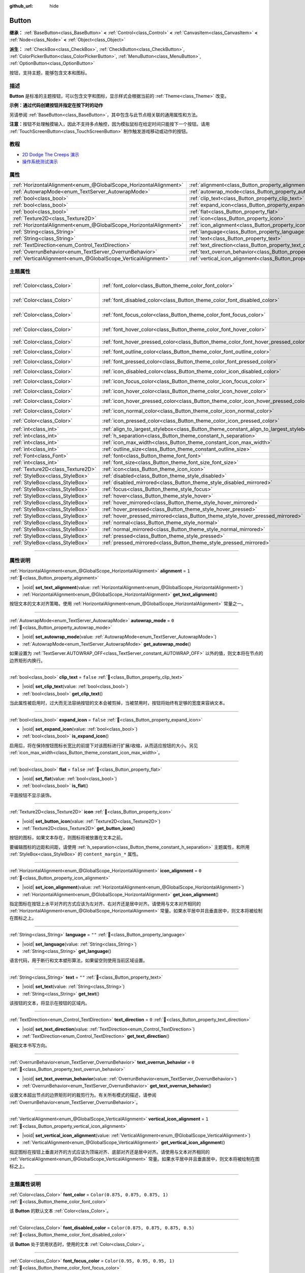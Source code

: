 :github_url: hide

.. DO NOT EDIT THIS FILE!!!
.. Generated automatically from Godot engine sources.
.. Generator: https://github.com/godotengine/godot/tree/4.3/doc/tools/make_rst.py.
.. XML source: https://github.com/godotengine/godot/tree/4.3/doc/classes/Button.xml.

.. _class_Button:

Button
======

**继承：** :ref:`BaseButton<class_BaseButton>` **<** :ref:`Control<class_Control>` **<** :ref:`CanvasItem<class_CanvasItem>` **<** :ref:`Node<class_Node>` **<** :ref:`Object<class_Object>`

**派生：** :ref:`CheckBox<class_CheckBox>`, :ref:`CheckButton<class_CheckButton>`, :ref:`ColorPickerButton<class_ColorPickerButton>`, :ref:`MenuButton<class_MenuButton>`, :ref:`OptionButton<class_OptionButton>`

按钮，支持主题，能够包含文本和图标。

.. rst-class:: classref-introduction-group

描述
----

**Button** 是标准的主题按钮，可以包含文字和图标，显示样式会根据当前的 :ref:`Theme<class_Theme>` 改变。

\ **示例：通过代码创建按钮并指定在按下时的动作**\ 


.. tabs::

 .. code-tab:: gdscript

    func _ready():
        var button = Button.new()
        button.text = "Click me"
        button.pressed.connect(self._button_pressed)
        add_child(button)
    
    func _button_pressed():
        print("Hello world!")

 .. code-tab:: csharp

    public override void _Ready()
    {
        var button = new Button();
        button.Text = "Click me";
        button.Pressed += ButtonPressed;
        AddChild(button);
    }
    
    private void ButtonPressed()
    {
        GD.Print("Hello world!");
    }



另请参阅 :ref:`BaseButton<class_BaseButton>`\ ，其中包含与此节点相关联的通用属性和方法。

\ **注意：**\ 按钮不处理触摸输入，因此不支持多点触控，因为模拟鼠标在给定时间只能按下一个按钮。请用 :ref:`TouchScreenButton<class_TouchScreenButton>` 制作触发游戏移动或动作的按钮。

.. rst-class:: classref-introduction-group

教程
----

- `2D Dodge The Creeps 演示 <https://godotengine.org/asset-library/asset/2712>`__

- `操作系统测试演示 <https://godotengine.org/asset-library/asset/2789>`__

.. rst-class:: classref-reftable-group

属性
----

.. table::
   :widths: auto

   +-------------------------------------------------------------------+-------------------------------------------------------------------------------+-----------+
   | :ref:`HorizontalAlignment<enum_@GlobalScope_HorizontalAlignment>` | :ref:`alignment<class_Button_property_alignment>`                             | ``1``     |
   +-------------------------------------------------------------------+-------------------------------------------------------------------------------+-----------+
   | :ref:`AutowrapMode<enum_TextServer_AutowrapMode>`                 | :ref:`autowrap_mode<class_Button_property_autowrap_mode>`                     | ``0``     |
   +-------------------------------------------------------------------+-------------------------------------------------------------------------------+-----------+
   | :ref:`bool<class_bool>`                                           | :ref:`clip_text<class_Button_property_clip_text>`                             | ``false`` |
   +-------------------------------------------------------------------+-------------------------------------------------------------------------------+-----------+
   | :ref:`bool<class_bool>`                                           | :ref:`expand_icon<class_Button_property_expand_icon>`                         | ``false`` |
   +-------------------------------------------------------------------+-------------------------------------------------------------------------------+-----------+
   | :ref:`bool<class_bool>`                                           | :ref:`flat<class_Button_property_flat>`                                       | ``false`` |
   +-------------------------------------------------------------------+-------------------------------------------------------------------------------+-----------+
   | :ref:`Texture2D<class_Texture2D>`                                 | :ref:`icon<class_Button_property_icon>`                                       |           |
   +-------------------------------------------------------------------+-------------------------------------------------------------------------------+-----------+
   | :ref:`HorizontalAlignment<enum_@GlobalScope_HorizontalAlignment>` | :ref:`icon_alignment<class_Button_property_icon_alignment>`                   | ``0``     |
   +-------------------------------------------------------------------+-------------------------------------------------------------------------------+-----------+
   | :ref:`String<class_String>`                                       | :ref:`language<class_Button_property_language>`                               | ``""``    |
   +-------------------------------------------------------------------+-------------------------------------------------------------------------------+-----------+
   | :ref:`String<class_String>`                                       | :ref:`text<class_Button_property_text>`                                       | ``""``    |
   +-------------------------------------------------------------------+-------------------------------------------------------------------------------+-----------+
   | :ref:`TextDirection<enum_Control_TextDirection>`                  | :ref:`text_direction<class_Button_property_text_direction>`                   | ``0``     |
   +-------------------------------------------------------------------+-------------------------------------------------------------------------------+-----------+
   | :ref:`OverrunBehavior<enum_TextServer_OverrunBehavior>`           | :ref:`text_overrun_behavior<class_Button_property_text_overrun_behavior>`     | ``0``     |
   +-------------------------------------------------------------------+-------------------------------------------------------------------------------+-----------+
   | :ref:`VerticalAlignment<enum_@GlobalScope_VerticalAlignment>`     | :ref:`vertical_icon_alignment<class_Button_property_vertical_icon_alignment>` | ``1``     |
   +-------------------------------------------------------------------+-------------------------------------------------------------------------------+-----------+

.. rst-class:: classref-reftable-group

主题属性
--------

.. table::
   :widths: auto

   +-----------------------------------+-----------------------------------------------------------------------------------------+-------------------------------------+
   | :ref:`Color<class_Color>`         | :ref:`font_color<class_Button_theme_color_font_color>`                                  | ``Color(0.875, 0.875, 0.875, 1)``   |
   +-----------------------------------+-----------------------------------------------------------------------------------------+-------------------------------------+
   | :ref:`Color<class_Color>`         | :ref:`font_disabled_color<class_Button_theme_color_font_disabled_color>`                | ``Color(0.875, 0.875, 0.875, 0.5)`` |
   +-----------------------------------+-----------------------------------------------------------------------------------------+-------------------------------------+
   | :ref:`Color<class_Color>`         | :ref:`font_focus_color<class_Button_theme_color_font_focus_color>`                      | ``Color(0.95, 0.95, 0.95, 1)``      |
   +-----------------------------------+-----------------------------------------------------------------------------------------+-------------------------------------+
   | :ref:`Color<class_Color>`         | :ref:`font_hover_color<class_Button_theme_color_font_hover_color>`                      | ``Color(0.95, 0.95, 0.95, 1)``      |
   +-----------------------------------+-----------------------------------------------------------------------------------------+-------------------------------------+
   | :ref:`Color<class_Color>`         | :ref:`font_hover_pressed_color<class_Button_theme_color_font_hover_pressed_color>`      | ``Color(1, 1, 1, 1)``               |
   +-----------------------------------+-----------------------------------------------------------------------------------------+-------------------------------------+
   | :ref:`Color<class_Color>`         | :ref:`font_outline_color<class_Button_theme_color_font_outline_color>`                  | ``Color(0, 0, 0, 1)``               |
   +-----------------------------------+-----------------------------------------------------------------------------------------+-------------------------------------+
   | :ref:`Color<class_Color>`         | :ref:`font_pressed_color<class_Button_theme_color_font_pressed_color>`                  | ``Color(1, 1, 1, 1)``               |
   +-----------------------------------+-----------------------------------------------------------------------------------------+-------------------------------------+
   | :ref:`Color<class_Color>`         | :ref:`icon_disabled_color<class_Button_theme_color_icon_disabled_color>`                | ``Color(1, 1, 1, 0.4)``             |
   +-----------------------------------+-----------------------------------------------------------------------------------------+-------------------------------------+
   | :ref:`Color<class_Color>`         | :ref:`icon_focus_color<class_Button_theme_color_icon_focus_color>`                      | ``Color(1, 1, 1, 1)``               |
   +-----------------------------------+-----------------------------------------------------------------------------------------+-------------------------------------+
   | :ref:`Color<class_Color>`         | :ref:`icon_hover_color<class_Button_theme_color_icon_hover_color>`                      | ``Color(1, 1, 1, 1)``               |
   +-----------------------------------+-----------------------------------------------------------------------------------------+-------------------------------------+
   | :ref:`Color<class_Color>`         | :ref:`icon_hover_pressed_color<class_Button_theme_color_icon_hover_pressed_color>`      | ``Color(1, 1, 1, 1)``               |
   +-----------------------------------+-----------------------------------------------------------------------------------------+-------------------------------------+
   | :ref:`Color<class_Color>`         | :ref:`icon_normal_color<class_Button_theme_color_icon_normal_color>`                    | ``Color(1, 1, 1, 1)``               |
   +-----------------------------------+-----------------------------------------------------------------------------------------+-------------------------------------+
   | :ref:`Color<class_Color>`         | :ref:`icon_pressed_color<class_Button_theme_color_icon_pressed_color>`                  | ``Color(1, 1, 1, 1)``               |
   +-----------------------------------+-----------------------------------------------------------------------------------------+-------------------------------------+
   | :ref:`int<class_int>`             | :ref:`align_to_largest_stylebox<class_Button_theme_constant_align_to_largest_stylebox>` | ``0``                               |
   +-----------------------------------+-----------------------------------------------------------------------------------------+-------------------------------------+
   | :ref:`int<class_int>`             | :ref:`h_separation<class_Button_theme_constant_h_separation>`                           | ``4``                               |
   +-----------------------------------+-----------------------------------------------------------------------------------------+-------------------------------------+
   | :ref:`int<class_int>`             | :ref:`icon_max_width<class_Button_theme_constant_icon_max_width>`                       | ``0``                               |
   +-----------------------------------+-----------------------------------------------------------------------------------------+-------------------------------------+
   | :ref:`int<class_int>`             | :ref:`outline_size<class_Button_theme_constant_outline_size>`                           | ``0``                               |
   +-----------------------------------+-----------------------------------------------------------------------------------------+-------------------------------------+
   | :ref:`Font<class_Font>`           | :ref:`font<class_Button_theme_font_font>`                                               |                                     |
   +-----------------------------------+-----------------------------------------------------------------------------------------+-------------------------------------+
   | :ref:`int<class_int>`             | :ref:`font_size<class_Button_theme_font_size_font_size>`                                |                                     |
   +-----------------------------------+-----------------------------------------------------------------------------------------+-------------------------------------+
   | :ref:`Texture2D<class_Texture2D>` | :ref:`icon<class_Button_theme_icon_icon>`                                               |                                     |
   +-----------------------------------+-----------------------------------------------------------------------------------------+-------------------------------------+
   | :ref:`StyleBox<class_StyleBox>`   | :ref:`disabled<class_Button_theme_style_disabled>`                                      |                                     |
   +-----------------------------------+-----------------------------------------------------------------------------------------+-------------------------------------+
   | :ref:`StyleBox<class_StyleBox>`   | :ref:`disabled_mirrored<class_Button_theme_style_disabled_mirrored>`                    |                                     |
   +-----------------------------------+-----------------------------------------------------------------------------------------+-------------------------------------+
   | :ref:`StyleBox<class_StyleBox>`   | :ref:`focus<class_Button_theme_style_focus>`                                            |                                     |
   +-----------------------------------+-----------------------------------------------------------------------------------------+-------------------------------------+
   | :ref:`StyleBox<class_StyleBox>`   | :ref:`hover<class_Button_theme_style_hover>`                                            |                                     |
   +-----------------------------------+-----------------------------------------------------------------------------------------+-------------------------------------+
   | :ref:`StyleBox<class_StyleBox>`   | :ref:`hover_mirrored<class_Button_theme_style_hover_mirrored>`                          |                                     |
   +-----------------------------------+-----------------------------------------------------------------------------------------+-------------------------------------+
   | :ref:`StyleBox<class_StyleBox>`   | :ref:`hover_pressed<class_Button_theme_style_hover_pressed>`                            |                                     |
   +-----------------------------------+-----------------------------------------------------------------------------------------+-------------------------------------+
   | :ref:`StyleBox<class_StyleBox>`   | :ref:`hover_pressed_mirrored<class_Button_theme_style_hover_pressed_mirrored>`          |                                     |
   +-----------------------------------+-----------------------------------------------------------------------------------------+-------------------------------------+
   | :ref:`StyleBox<class_StyleBox>`   | :ref:`normal<class_Button_theme_style_normal>`                                          |                                     |
   +-----------------------------------+-----------------------------------------------------------------------------------------+-------------------------------------+
   | :ref:`StyleBox<class_StyleBox>`   | :ref:`normal_mirrored<class_Button_theme_style_normal_mirrored>`                        |                                     |
   +-----------------------------------+-----------------------------------------------------------------------------------------+-------------------------------------+
   | :ref:`StyleBox<class_StyleBox>`   | :ref:`pressed<class_Button_theme_style_pressed>`                                        |                                     |
   +-----------------------------------+-----------------------------------------------------------------------------------------+-------------------------------------+
   | :ref:`StyleBox<class_StyleBox>`   | :ref:`pressed_mirrored<class_Button_theme_style_pressed_mirrored>`                      |                                     |
   +-----------------------------------+-----------------------------------------------------------------------------------------+-------------------------------------+

.. rst-class:: classref-section-separator

----

.. rst-class:: classref-descriptions-group

属性说明
--------

.. _class_Button_property_alignment:

.. rst-class:: classref-property

:ref:`HorizontalAlignment<enum_@GlobalScope_HorizontalAlignment>` **alignment** = ``1`` :ref:`🔗<class_Button_property_alignment>`

.. rst-class:: classref-property-setget

- |void| **set_text_alignment**\ (\ value\: :ref:`HorizontalAlignment<enum_@GlobalScope_HorizontalAlignment>`\ )
- :ref:`HorizontalAlignment<enum_@GlobalScope_HorizontalAlignment>` **get_text_alignment**\ (\ )

按钮文本的文本对齐策略，使用 :ref:`HorizontalAlignment<enum_@GlobalScope_HorizontalAlignment>` 常量之一。

.. rst-class:: classref-item-separator

----

.. _class_Button_property_autowrap_mode:

.. rst-class:: classref-property

:ref:`AutowrapMode<enum_TextServer_AutowrapMode>` **autowrap_mode** = ``0`` :ref:`🔗<class_Button_property_autowrap_mode>`

.. rst-class:: classref-property-setget

- |void| **set_autowrap_mode**\ (\ value\: :ref:`AutowrapMode<enum_TextServer_AutowrapMode>`\ )
- :ref:`AutowrapMode<enum_TextServer_AutowrapMode>` **get_autowrap_mode**\ (\ )

如果设置为 :ref:`TextServer.AUTOWRAP_OFF<class_TextServer_constant_AUTOWRAP_OFF>` 以外的值，则文本将在节点的边界矩形内换行。

.. rst-class:: classref-item-separator

----

.. _class_Button_property_clip_text:

.. rst-class:: classref-property

:ref:`bool<class_bool>` **clip_text** = ``false`` :ref:`🔗<class_Button_property_clip_text>`

.. rst-class:: classref-property-setget

- |void| **set_clip_text**\ (\ value\: :ref:`bool<class_bool>`\ )
- :ref:`bool<class_bool>` **get_clip_text**\ (\ )

当此属性被启用时，过大而无法容纳按钮的文本会被剪掉，当被禁用时，按钮将始终有足够的宽度来容纳文本。

.. rst-class:: classref-item-separator

----

.. _class_Button_property_expand_icon:

.. rst-class:: classref-property

:ref:`bool<class_bool>` **expand_icon** = ``false`` :ref:`🔗<class_Button_property_expand_icon>`

.. rst-class:: classref-property-setget

- |void| **set_expand_icon**\ (\ value\: :ref:`bool<class_bool>`\ )
- :ref:`bool<class_bool>` **is_expand_icon**\ (\ )

启用后，将在保持按钮图标长宽比的前提下对该图标进行扩展/收缩，从而适应按钮的大小。另见 :ref:`icon_max_width<class_Button_theme_constant_icon_max_width>`\ 。

.. rst-class:: classref-item-separator

----

.. _class_Button_property_flat:

.. rst-class:: classref-property

:ref:`bool<class_bool>` **flat** = ``false`` :ref:`🔗<class_Button_property_flat>`

.. rst-class:: classref-property-setget

- |void| **set_flat**\ (\ value\: :ref:`bool<class_bool>`\ )
- :ref:`bool<class_bool>` **is_flat**\ (\ )

平面按钮不显示装饰。

.. rst-class:: classref-item-separator

----

.. _class_Button_property_icon:

.. rst-class:: classref-property

:ref:`Texture2D<class_Texture2D>` **icon** :ref:`🔗<class_Button_property_icon>`

.. rst-class:: classref-property-setget

- |void| **set_button_icon**\ (\ value\: :ref:`Texture2D<class_Texture2D>`\ )
- :ref:`Texture2D<class_Texture2D>` **get_button_icon**\ (\ )

按钮的图标，如果文本存在，则图标将被放置在文本之前。

要编辑图标的边距和间距，请使用 :ref:`h_separation<class_Button_theme_constant_h_separation>` 主题属性，和所用 :ref:`StyleBox<class_StyleBox>` 的 ``content_margin_*`` 属性。

.. rst-class:: classref-item-separator

----

.. _class_Button_property_icon_alignment:

.. rst-class:: classref-property

:ref:`HorizontalAlignment<enum_@GlobalScope_HorizontalAlignment>` **icon_alignment** = ``0`` :ref:`🔗<class_Button_property_icon_alignment>`

.. rst-class:: classref-property-setget

- |void| **set_icon_alignment**\ (\ value\: :ref:`HorizontalAlignment<enum_@GlobalScope_HorizontalAlignment>`\ )
- :ref:`HorizontalAlignment<enum_@GlobalScope_HorizontalAlignment>` **get_icon_alignment**\ (\ )

指定图标在按钮上水平对齐的方式应该为左对齐、右对齐还是居中对齐。请使用与文本对齐相同的 :ref:`HorizontalAlignment<enum_@GlobalScope_HorizontalAlignment>` 常量。如果水平居中并且垂直居中，则文本将被绘制在图标之上。

.. rst-class:: classref-item-separator

----

.. _class_Button_property_language:

.. rst-class:: classref-property

:ref:`String<class_String>` **language** = ``""`` :ref:`🔗<class_Button_property_language>`

.. rst-class:: classref-property-setget

- |void| **set_language**\ (\ value\: :ref:`String<class_String>`\ )
- :ref:`String<class_String>` **get_language**\ (\ )

语言代码，用于断行和文本塑形算法，如果留空则使用当前区域设置。

.. rst-class:: classref-item-separator

----

.. _class_Button_property_text:

.. rst-class:: classref-property

:ref:`String<class_String>` **text** = ``""`` :ref:`🔗<class_Button_property_text>`

.. rst-class:: classref-property-setget

- |void| **set_text**\ (\ value\: :ref:`String<class_String>`\ )
- :ref:`String<class_String>` **get_text**\ (\ )

该按钮的文本，将显示在按钮的区域内。

.. rst-class:: classref-item-separator

----

.. _class_Button_property_text_direction:

.. rst-class:: classref-property

:ref:`TextDirection<enum_Control_TextDirection>` **text_direction** = ``0`` :ref:`🔗<class_Button_property_text_direction>`

.. rst-class:: classref-property-setget

- |void| **set_text_direction**\ (\ value\: :ref:`TextDirection<enum_Control_TextDirection>`\ )
- :ref:`TextDirection<enum_Control_TextDirection>` **get_text_direction**\ (\ )

基础文本书写方向。

.. rst-class:: classref-item-separator

----

.. _class_Button_property_text_overrun_behavior:

.. rst-class:: classref-property

:ref:`OverrunBehavior<enum_TextServer_OverrunBehavior>` **text_overrun_behavior** = ``0`` :ref:`🔗<class_Button_property_text_overrun_behavior>`

.. rst-class:: classref-property-setget

- |void| **set_text_overrun_behavior**\ (\ value\: :ref:`OverrunBehavior<enum_TextServer_OverrunBehavior>`\ )
- :ref:`OverrunBehavior<enum_TextServer_OverrunBehavior>` **get_text_overrun_behavior**\ (\ )

设置文本超出节点的边界矩形时的裁剪行为。有关所有模式的描述，请参阅 :ref:`OverrunBehavior<enum_TextServer_OverrunBehavior>`\ 。

.. rst-class:: classref-item-separator

----

.. _class_Button_property_vertical_icon_alignment:

.. rst-class:: classref-property

:ref:`VerticalAlignment<enum_@GlobalScope_VerticalAlignment>` **vertical_icon_alignment** = ``1`` :ref:`🔗<class_Button_property_vertical_icon_alignment>`

.. rst-class:: classref-property-setget

- |void| **set_vertical_icon_alignment**\ (\ value\: :ref:`VerticalAlignment<enum_@GlobalScope_VerticalAlignment>`\ )
- :ref:`VerticalAlignment<enum_@GlobalScope_VerticalAlignment>` **get_vertical_icon_alignment**\ (\ )

指定图标在按钮上垂直对齐的方式应该为顶端对齐、底部对齐还是居中对齐。请使用与文本对齐相同的 :ref:`VerticalAlignment<enum_@GlobalScope_VerticalAlignment>` 常量。如果水平居中并且垂直居中，则文本将被绘制在图标之上。

.. rst-class:: classref-section-separator

----

.. rst-class:: classref-descriptions-group

主题属性说明
------------

.. _class_Button_theme_color_font_color:

.. rst-class:: classref-themeproperty

:ref:`Color<class_Color>` **font_color** = ``Color(0.875, 0.875, 0.875, 1)`` :ref:`🔗<class_Button_theme_color_font_color>`

该 **Button** 的默认文本 :ref:`Color<class_Color>`\ 。

.. rst-class:: classref-item-separator

----

.. _class_Button_theme_color_font_disabled_color:

.. rst-class:: classref-themeproperty

:ref:`Color<class_Color>` **font_disabled_color** = ``Color(0.875, 0.875, 0.875, 0.5)`` :ref:`🔗<class_Button_theme_color_font_disabled_color>`

该 **Button** 处于禁用状态时，使用的文本 :ref:`Color<class_Color>`\ 。

.. rst-class:: classref-item-separator

----

.. _class_Button_theme_color_font_focus_color:

.. rst-class:: classref-themeproperty

:ref:`Color<class_Color>` **font_focus_color** = ``Color(0.95, 0.95, 0.95, 1)`` :ref:`🔗<class_Button_theme_color_font_focus_color>`

该 **Button** 处于聚焦状态时，使用的文本 :ref:`Color<class_Color>`\ 。只替换该按钮的正常文本颜色。禁用、悬停、按下状态优先于这个颜色。

.. rst-class:: classref-item-separator

----

.. _class_Button_theme_color_font_hover_color:

.. rst-class:: classref-themeproperty

:ref:`Color<class_Color>` **font_hover_color** = ``Color(0.95, 0.95, 0.95, 1)`` :ref:`🔗<class_Button_theme_color_font_hover_color>`

该 **Button** 处于悬停状态时，使用的文本 :ref:`Color<class_Color>`\ 。

.. rst-class:: classref-item-separator

----

.. _class_Button_theme_color_font_hover_pressed_color:

.. rst-class:: classref-themeproperty

:ref:`Color<class_Color>` **font_hover_pressed_color** = ``Color(1, 1, 1, 1)`` :ref:`🔗<class_Button_theme_color_font_hover_pressed_color>`

该 **Button** 处于悬停并按下状态时，使用的文本 :ref:`Color<class_Color>`\ 。

.. rst-class:: classref-item-separator

----

.. _class_Button_theme_color_font_outline_color:

.. rst-class:: classref-themeproperty

:ref:`Color<class_Color>` **font_outline_color** = ``Color(0, 0, 0, 1)`` :ref:`🔗<class_Button_theme_color_font_outline_color>`

该 **Button** 的文本轮廓的色调。

.. rst-class:: classref-item-separator

----

.. _class_Button_theme_color_font_pressed_color:

.. rst-class:: classref-themeproperty

:ref:`Color<class_Color>` **font_pressed_color** = ``Color(1, 1, 1, 1)`` :ref:`🔗<class_Button_theme_color_font_pressed_color>`

该 **Button** 处于按下状态时，使用的文本 :ref:`Color<class_Color>` 。

.. rst-class:: classref-item-separator

----

.. _class_Button_theme_color_icon_disabled_color:

.. rst-class:: classref-themeproperty

:ref:`Color<class_Color>` **icon_disabled_color** = ``Color(1, 1, 1, 0.4)`` :ref:`🔗<class_Button_theme_color_icon_disabled_color>`

该 **Button** 处于禁用状态时，使用的图标调制 :ref:`Color<class_Color>`\ 。

.. rst-class:: classref-item-separator

----

.. _class_Button_theme_color_icon_focus_color:

.. rst-class:: classref-themeproperty

:ref:`Color<class_Color>` **icon_focus_color** = ``Color(1, 1, 1, 1)`` :ref:`🔗<class_Button_theme_color_icon_focus_color>`

该 **Button** 处于聚焦状态时，使用的图标调制 :ref:`Color<class_Color>`\ 。仅替换该按钮的正常调制颜色。禁用、悬停和按下状态优先于这个颜色。

.. rst-class:: classref-item-separator

----

.. _class_Button_theme_color_icon_hover_color:

.. rst-class:: classref-themeproperty

:ref:`Color<class_Color>` **icon_hover_color** = ``Color(1, 1, 1, 1)`` :ref:`🔗<class_Button_theme_color_icon_hover_color>`

该 **Button** 处于悬停状态时，使用的图标调制\ :ref:`Color<class_Color>`\ 。

.. rst-class:: classref-item-separator

----

.. _class_Button_theme_color_icon_hover_pressed_color:

.. rst-class:: classref-themeproperty

:ref:`Color<class_Color>` **icon_hover_pressed_color** = ``Color(1, 1, 1, 1)`` :ref:`🔗<class_Button_theme_color_icon_hover_pressed_color>`

该 **Button** 处于悬停并按下按下状态时，使用的图标调制 :ref:`Color<class_Color>`\ 。

.. rst-class:: classref-item-separator

----

.. _class_Button_theme_color_icon_normal_color:

.. rst-class:: classref-themeproperty

:ref:`Color<class_Color>` **icon_normal_color** = ``Color(1, 1, 1, 1)`` :ref:`🔗<class_Button_theme_color_icon_normal_color>`

该 **Button** 的默认图标调制 :ref:`Color<class_Color>`\ 。

.. rst-class:: classref-item-separator

----

.. _class_Button_theme_color_icon_pressed_color:

.. rst-class:: classref-themeproperty

:ref:`Color<class_Color>` **icon_pressed_color** = ``Color(1, 1, 1, 1)`` :ref:`🔗<class_Button_theme_color_icon_pressed_color>`

该 **Button** 处于按下状态时，使用的图标调制 :ref:`Color<class_Color>`\ 。

.. rst-class:: classref-item-separator

----

.. _class_Button_theme_constant_align_to_largest_stylebox:

.. rst-class:: classref-themeproperty

:ref:`int<class_int>` **align_to_largest_stylebox** = ``0`` :ref:`🔗<class_Button_theme_constant_align_to_largest_stylebox>`

该常量是作为布尔值使用的。如果为 ``true``\ ，则按钮的最小尺寸和文本/图标对齐始终基于最大样式盒边距，否则则基于当前按钮状态样式盒边距。

.. rst-class:: classref-item-separator

----

.. _class_Button_theme_constant_h_separation:

.. rst-class:: classref-themeproperty

:ref:`int<class_int>` **h_separation** = ``4`` :ref:`🔗<class_Button_theme_constant_h_separation>`

**Button** 的图标和文本之间的水平间距。使用时会将负值当作 ``0``\ 。

.. rst-class:: classref-item-separator

----

.. _class_Button_theme_constant_icon_max_width:

.. rst-class:: classref-themeproperty

:ref:`int<class_int>` **icon_max_width** = ``0`` :ref:`🔗<class_Button_theme_constant_icon_max_width>`

**Button** 图标的最大允许宽度。该限制应用于图标的默认大小，如果 :ref:`expand_icon<class_Button_property_expand_icon>` 为 ``true``\ ，则应用于其扩展大小。高度根据图标的缩放进行调整。如果按钮有其他图标（例如 :ref:`CheckBox<class_CheckBox>`\ ），它们也将会受到限制。

.. rst-class:: classref-item-separator

----

.. _class_Button_theme_constant_outline_size:

.. rst-class:: classref-themeproperty

:ref:`int<class_int>` **outline_size** = ``0`` :ref:`🔗<class_Button_theme_constant_outline_size>`

文字轮廓的大小。

\ **注意：**\ 如果使用启用了 :ref:`FontFile.multichannel_signed_distance_field<class_FontFile_property_multichannel_signed_distance_field>` 的字体，其 :ref:`FontFile.msdf_pixel_range<class_FontFile_property_msdf_pixel_range>` 必须至少设置为 :ref:`outline_size<class_Button_theme_constant_outline_size>` 的\ *两倍*\ ，轮廓渲染才能看起来正确。否则，轮廓可能会比预期的更早被切断。

.. rst-class:: classref-item-separator

----

.. _class_Button_theme_font_font:

.. rst-class:: classref-themeproperty

:ref:`Font<class_Font>` **font** :ref:`🔗<class_Button_theme_font_font>`

该 **Button** 文本的 :ref:`Font<class_Font>`\ 。

.. rst-class:: classref-item-separator

----

.. _class_Button_theme_font_size_font_size:

.. rst-class:: classref-themeproperty

:ref:`int<class_int>` **font_size** :ref:`🔗<class_Button_theme_font_size_font_size>`

该 **Button** 文本的字体大小。

.. rst-class:: classref-item-separator

----

.. _class_Button_theme_icon_icon:

.. rst-class:: classref-themeproperty

:ref:`Texture2D<class_Texture2D>` **icon** :ref:`🔗<class_Button_theme_icon_icon>`

该 **Button** 的默认图标。仅在未指定 :ref:`icon<class_Button_property_icon>` 时显示。

.. rst-class:: classref-item-separator

----

.. _class_Button_theme_style_disabled:

.. rst-class:: classref-themeproperty

:ref:`StyleBox<class_StyleBox>` **disabled** :ref:`🔗<class_Button_theme_style_disabled>`

该 **Button** 处于禁用状态时使用的 :ref:`StyleBox<class_StyleBox>`\ 。

.. rst-class:: classref-item-separator

----

.. _class_Button_theme_style_disabled_mirrored:

.. rst-class:: classref-themeproperty

:ref:`StyleBox<class_StyleBox>` **disabled_mirrored** :ref:`🔗<class_Button_theme_style_disabled_mirrored>`

该 **Button** 处于禁用状态时使用的 :ref:`StyleBox<class_StyleBox>`\ （用于从右至左布局）。

.. rst-class:: classref-item-separator

----

.. _class_Button_theme_style_focus:

.. rst-class:: classref-themeproperty

:ref:`StyleBox<class_StyleBox>` **focus** :ref:`🔗<class_Button_theme_style_focus>`

该 **Button** 处于聚焦状态时使用的 :ref:`StyleBox<class_StyleBox>`\ 。\ :ref:`focus<class_Button_theme_style_focus>` :ref:`StyleBox<class_StyleBox>` 显示在基础 :ref:`StyleBox<class_StyleBox>` *之上*\ ，所以应该使用部分透明的 :ref:`StyleBox<class_StyleBox>`\ ，确保基础 :ref:`StyleBox<class_StyleBox>` 仍然可见。代表轮廓或下划线的 :ref:`StyleBox<class_StyleBox>` 可以很好地实现这个目的。要禁用聚焦的视觉效果，请指定 :ref:`StyleBoxEmpty<class_StyleBoxEmpty>` 资源。请注意，禁用聚焦的视觉效果会影响使用键盘/手柄进行导航的可用性，所以出于可访问性的原因，不建议这样做。

.. rst-class:: classref-item-separator

----

.. _class_Button_theme_style_hover:

.. rst-class:: classref-themeproperty

:ref:`StyleBox<class_StyleBox>` **hover** :ref:`🔗<class_Button_theme_style_hover>`

该 **Button** 处于悬停状态时使用的 :ref:`StyleBox<class_StyleBox>`\ 。

.. rst-class:: classref-item-separator

----

.. _class_Button_theme_style_hover_mirrored:

.. rst-class:: classref-themeproperty

:ref:`StyleBox<class_StyleBox>` **hover_mirrored** :ref:`🔗<class_Button_theme_style_hover_mirrored>`

该 **Button** 处于悬停状态时使用的 :ref:`StyleBox<class_StyleBox>`\ （用于从右至左布局）。

.. rst-class:: classref-item-separator

----

.. _class_Button_theme_style_hover_pressed:

.. rst-class:: classref-themeproperty

:ref:`StyleBox<class_StyleBox>` **hover_pressed** :ref:`🔗<class_Button_theme_style_hover_pressed>`

该 **Button** 同时处于按下和悬停状态时使用的 :ref:`StyleBox<class_StyleBox>`\ 。

.. rst-class:: classref-item-separator

----

.. _class_Button_theme_style_hover_pressed_mirrored:

.. rst-class:: classref-themeproperty

:ref:`StyleBox<class_StyleBox>` **hover_pressed_mirrored** :ref:`🔗<class_Button_theme_style_hover_pressed_mirrored>`

该 **Button** 同时处于按下和悬停状态时使用的 :ref:`StyleBox<class_StyleBox>`\ （用于从右至左布局）。

.. rst-class:: classref-item-separator

----

.. _class_Button_theme_style_normal:

.. rst-class:: classref-themeproperty

:ref:`StyleBox<class_StyleBox>` **normal** :ref:`🔗<class_Button_theme_style_normal>`

该 **Button** 的默认 :ref:`StyleBox<class_StyleBox>`\ 。

.. rst-class:: classref-item-separator

----

.. _class_Button_theme_style_normal_mirrored:

.. rst-class:: classref-themeproperty

:ref:`StyleBox<class_StyleBox>` **normal_mirrored** :ref:`🔗<class_Button_theme_style_normal_mirrored>`

该 **Button** 的默认 :ref:`StyleBox<class_StyleBox>`\ （用于从右至左布局）。

.. rst-class:: classref-item-separator

----

.. _class_Button_theme_style_pressed:

.. rst-class:: classref-themeproperty

:ref:`StyleBox<class_StyleBox>` **pressed** :ref:`🔗<class_Button_theme_style_pressed>`

该 **Button** 处于按下状态时使用的 :ref:`StyleBox<class_StyleBox>`\ 。

.. rst-class:: classref-item-separator

----

.. _class_Button_theme_style_pressed_mirrored:

.. rst-class:: classref-themeproperty

:ref:`StyleBox<class_StyleBox>` **pressed_mirrored** :ref:`🔗<class_Button_theme_style_pressed_mirrored>`

该 **Button** 处于按下状态时使用的 :ref:`StyleBox<class_StyleBox>`\ （用于从右至左布局）。

.. |virtual| replace:: :abbr:`virtual (本方法通常需要用户覆盖才能生效。)`
.. |const| replace:: :abbr:`const (本方法无副作用，不会修改该实例的任何成员变量。)`
.. |vararg| replace:: :abbr:`vararg (本方法除了能接受在此处描述的参数外，还能够继续接受任意数量的参数。)`
.. |constructor| replace:: :abbr:`constructor (本方法用于构造某个类型。)`
.. |static| replace:: :abbr:`static (调用本方法无需实例，可直接使用类名进行调用。)`
.. |operator| replace:: :abbr:`operator (本方法描述的是使用本类型作为左操作数的有效运算符。)`
.. |bitfield| replace:: :abbr:`BitField (这个值是由下列位标志构成位掩码的整数。)`
.. |void| replace:: :abbr:`void (无返回值。)`
